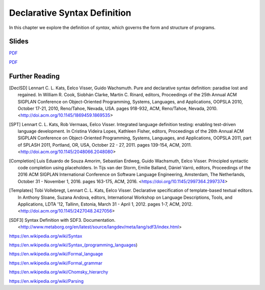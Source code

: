 ==============================================================================
Declarative Syntax Definition
==============================================================================

In this chapter we explore the definition of *syntax*, which governs the form and structure of programs.


Slides
-------------------------------------------------------------------------------

.. raw:: html

   <iframe src="http://www.slideshare.net/slideshow/embed_code/key/jNIFkSYvFZ8sag" width="595" height="485" frameborder="0" marginwidth="0" marginheight="0" scrolling="no" style="border:1px solid #CCC; border-width:1px; margin-bottom:5px; max-width: 100%;" allowfullscreen> </iframe> <div style="margin-bottom:5px"> <strong> <a href="http://www.slideshare.net/eelcovisser/declare-your-language-syntax-definition" title="Declare Your Language: Syntax Definition" target="_blank">Declare Your Language: Syntax Definition</a> </strong> from <strong><a href="https://www.slideshare.net/eelcovisser" target="_blank">Eelco Visser</a></strong> </div>

`PDF <https://github.com/metaborg/declare-your-language/raw/master/source/syntax/dyl-2-syntax-definition.pdf>`_

.. raw:: html

  <iframe src="http://www.slideshare.net/slideshow/embed_code/key/G9007LVZ6xsL92" width="595" height="485" frameborder="0" marginwidth="0" marginheight="0" scrolling="no" style="border:1px solid #CCC; border-width:1px; margin-bottom:5px; max-width: 100%;" allowfullscreen> </iframe> <div style="margin-bottom:5px"> <strong> <a href="http://www.slideshare.net/eelcovisser/declare-your-language-syntactic-editor-services" title="Declare Your Language: Syntactic (Editor) Services" target="_blank">Declare Your Language: Syntactic (Editor) Services</a> </strong> from <strong><a href="https://www.slideshare.net/eelcovisser" target="_blank">Eelco Visser</a></strong> </div>

`PDF <https://github.com/metaborg/declare-your-language/raw/master/source/syntax/dyl-3-syntactic-services.pdf>`_


Further Reading
-------------------------------------------------------------------------------

.. [DeclSD] Lennart C. L. Kats, Eelco Visser, Guido Wachsmuth. Pure and declarative syntax definition: paradise lost and regained. In William R. Cook, Siobhán Clarke, Martin C. Rinard, editors, Proceedings of the 25th Annual ACM SIGPLAN Conference on Object-Oriented Programming, Systems, Languages, and Applications, OOPSLA 2010, October 17-21, 2010, Reno/Tahoe, Nevada, USA. pages 918-932, ACM, Reno/Tahoe, Nevada, 2010. <http://doi.acm.org/10.1145/1869459.1869535>

.. [SPT] Lennart C. L. Kats, Rob Vermaas, Eelco Visser. Integrated language definition testing: enabling test-driven language development. In Cristina Videira Lopes, Kathleen Fisher, editors, Proceedings of the 26th Annual ACM SIGPLAN Conference on Object-Oriented Programming, Systems, Languages, and Applications, OOPSLA 2011, part of SPLASH 2011, Portland, OR, USA, October 22 - 27, 2011. pages 139-154, ACM, 2011. <http://doi.acm.org/10.1145/2048066.2048080>


.. [Completion] Luis Eduardo de Souza Amorim, Sebastian Erdweg, Guido Wachsmuth, Eelco Visser. Principled syntactic code completion using placeholders. In Tijs van der Storm, Emilie Balland, Dániel Varró, editors, Proceedings of the 2016 ACM SIGPLAN International Conference on Software Language Engineering, Amsterdam, The Netherlands, October 31 - November 1, 2016. pages 163-175, ACM, 2016. <https://doi.org/10.1145/2997364.2997374>

.. [Templates] Tobi Vollebregt, Lennart C. L. Kats, Eelco Visser. Declarative specification of template-based textual editors. In Anthony Sloane, Suzana Andova, editors, International Workshop on Language Descriptions, Tools, and Applications, LDTA '12, Tallinn, Estonia, March 31 - April 1, 2012. pages 1-7, ACM, 2012. <http://doi.acm.org/10.1145/2427048.2427056>

.. [SDF3] Syntax Definition with SDF3. Documentation. <http://www.metaborg.org/en/latest/source/langdev/meta/lang/sdf3/index.html>

https://en.wikipedia.org/wiki/Syntax

https://en.wikipedia.org/wiki/Syntax_(programming_languages)

https://en.wikipedia.org/wiki/Formal_language

https://en.wikipedia.org/wiki/Formal_grammar

https://en.wikipedia.org/wiki/Chomsky_hierarchy

https://en.wikipedia.org/wiki/Parsing
